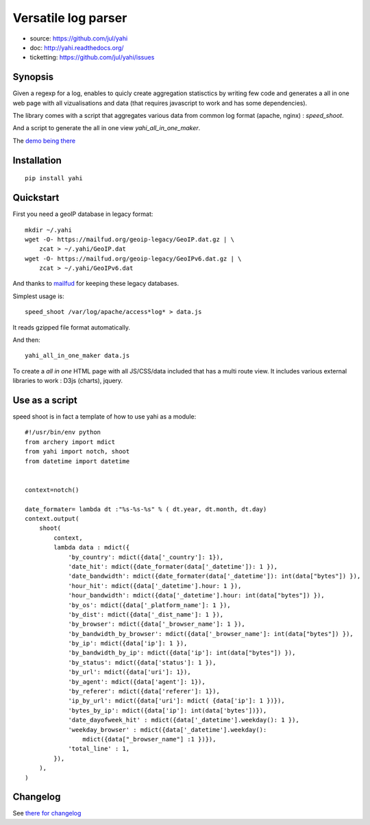 ====================
Versatile log parser
====================

- source: https://github.com/jul/yahi
- doc: http://yahi.readthedocs.org/
- ticketting: https://github.com/jul/yahi/issues


Synopsis
========

Given a regexp for a log, enables to quicly create
aggregation statisctics by writing few code and generates a all in one web page with all vizualisations and data (that requires javascript to work and has some dependencies).


The library comes with a script that aggregates various data from common log format (apache, nginx) :
*speed_shoot*.

And a script to generate the all in one view *yahi_all_in_one_maker*.

The `demo being there <https://jul.github.io/cv/demo.html?route=chrono#hour_hit>`_

Installation
============
::

    pip install yahi


Quickstart
==========

First you need a geoIP database in legacy format::

    mkdir ~/.yahi
    wget -O- https://mailfud.org/geoip-legacy/GeoIP.dat.gz | \
        zcat > ~/.yahi/GeoIP.dat
    wget -O- https://mailfud.org/geoip-legacy/GeoIPv6.dat.gz | \
        zcat > ~/.yahi/GeoIPv6.dat


And thanks to `mailfud <http://mailfud.org>`_ for keeping these legacy databases.


Simplest usage is::

    speed_shoot /var/log/apache/access*log* > data.js

It reads gzipped file format automatically.

And then::

    yahi_all_in_one_maker data.js

To create a *all in one* HTML page with all JS/CSS/data included that has a multi route view.
It includes various external libraries to work : D3js (charts), jquery.


Use as a script
===============

speed shoot is in fact a template of how to use yahi as a module::

    #!/usr/bin/env python
    from archery import mdict
    from yahi import notch, shoot
    from datetime import datetime


    context=notch()

    date_formater= lambda dt :"%s-%s-%s" % ( dt.year, dt.month, dt.day)
    context.output(
        shoot(
            context,
            lambda data : mdict({
                'by_country': mdict({data['_country']: 1}),
                'date_hit': mdict({date_formater(data['_datetime']): 1 }),
                'date_bandwidth': mdict({date_formater(data['_datetime']): int(data["bytes"]) }),
                'hour_hit': mdict({data['_datetime'].hour: 1 }),
                'hour_bandwidth': mdict({data['_datetime'].hour: int(data["bytes"]) }),
                'by_os': mdict({data['_platform_name']: 1 }),
                'by_dist': mdict({data['_dist_name']: 1 }),
                'by_browser': mdict({data['_browser_name']: 1 }),
                'by_bandwidth_by_browser': mdict({data['_browser_name']: int(data["bytes"]) }),
                'by_ip': mdict({data['ip']: 1 }),
                'by_bandwidth_by_ip': mdict({data['ip']: int(data["bytes"]) }),
                'by_status': mdict({data['status']: 1 }),
                'by_url': mdict({data['uri']: 1}),
                'by_agent': mdict({data['agent']: 1}),
                'by_referer': mdict({data['referer']: 1}),
                'ip_by_url': mdict({data['uri']: mdict( {data['ip']: 1 })}),
                'bytes_by_ip': mdict({data['ip']: int(data['bytes'])}),
                'date_dayofweek_hit' : mdict({data['_datetime'].weekday(): 1 }),
                'weekday_browser' : mdict({data['_datetime'].weekday():
                    mdict({data["_browser_name"] :1 })}),
                'total_line' : 1,
            }),
        ),
    )

Changelog
=========

See `there for changelog <https://github.com/jul/yahi/blob/master/README.md>`_

